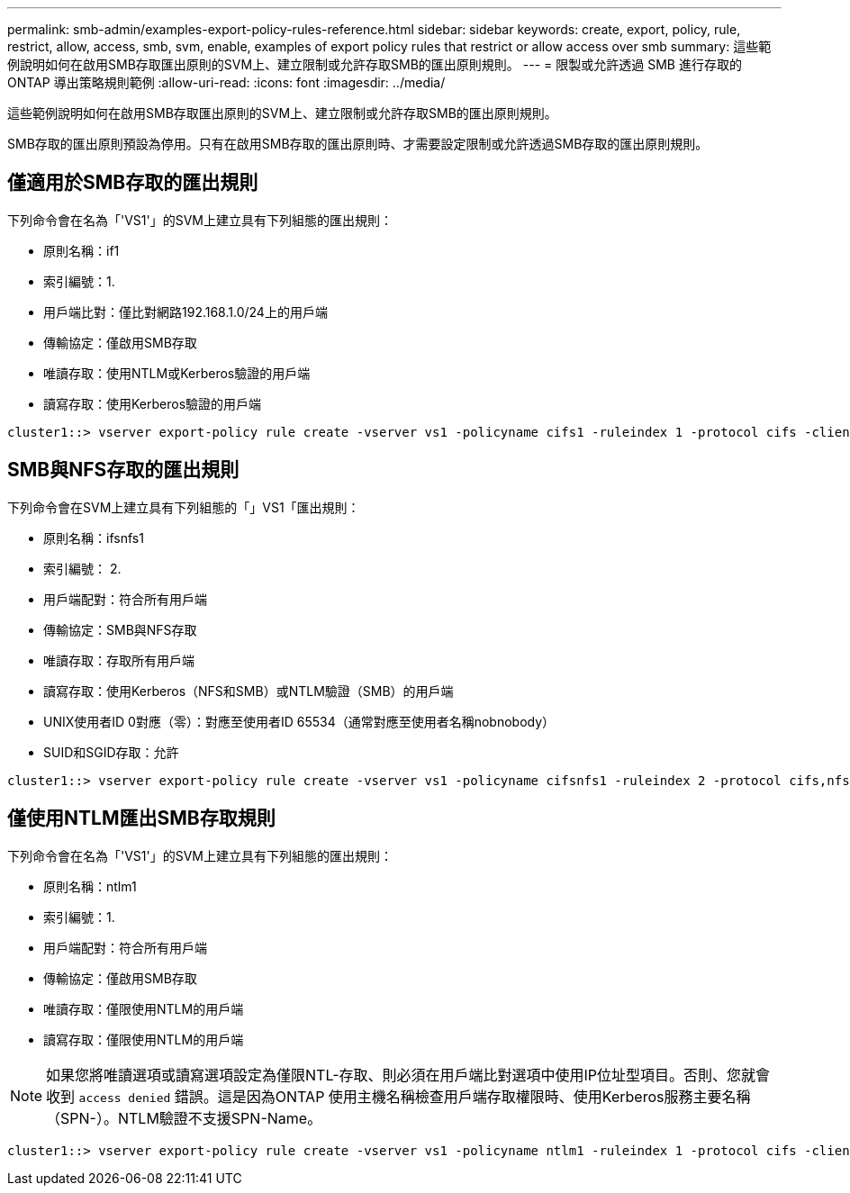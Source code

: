 ---
permalink: smb-admin/examples-export-policy-rules-reference.html 
sidebar: sidebar 
keywords: create, export, policy, rule, restrict, allow, access, smb, svm, enable, examples of export policy rules that restrict or allow access over smb 
summary: 這些範例說明如何在啟用SMB存取匯出原則的SVM上、建立限制或允許存取SMB的匯出原則規則。 
---
= 限製或允許透過 SMB 進行存取的 ONTAP 導出策略規則範例
:allow-uri-read: 
:icons: font
:imagesdir: ../media/


[role="lead"]
這些範例說明如何在啟用SMB存取匯出原則的SVM上、建立限制或允許存取SMB的匯出原則規則。

SMB存取的匯出原則預設為停用。只有在啟用SMB存取的匯出原則時、才需要設定限制或允許透過SMB存取的匯出原則規則。



== 僅適用於SMB存取的匯出規則

下列命令會在名為「'VS1'」的SVM上建立具有下列組態的匯出規則：

* 原則名稱：if1
* 索引編號：1.
* 用戶端比對：僅比對網路192.168.1.0/24上的用戶端
* 傳輸協定：僅啟用SMB存取
* 唯讀存取：使用NTLM或Kerberos驗證的用戶端
* 讀寫存取：使用Kerberos驗證的用戶端


[listing]
----
cluster1::> vserver export-policy rule create -vserver vs1 -policyname cifs1 ‑ruleindex 1 -protocol cifs -clientmatch 192.168.1.0/255.255.255.0 -rorule krb5,ntlm -rwrule krb5
----


== SMB與NFS存取的匯出規則

下列命令會在SVM上建立具有下列組態的「」VS1「匯出規則：

* 原則名稱：ifsnfs1
* 索引編號： 2.
* 用戶端配對：符合所有用戶端
* 傳輸協定：SMB與NFS存取
* 唯讀存取：存取所有用戶端
* 讀寫存取：使用Kerberos（NFS和SMB）或NTLM驗證（SMB）的用戶端
* UNIX使用者ID 0對應（零）：對應至使用者ID 65534（通常對應至使用者名稱nobnobody）
* SUID和SGID存取：允許


[listing]
----
cluster1::> vserver export-policy rule create -vserver vs1 -policyname cifsnfs1 ‑ruleindex 2 -protocol cifs,nfs -clientmatch 0.0.0.0/0 -rorule any -rwrule krb5,ntlm -anon 65534 -allow-suid true
----


== 僅使用NTLM匯出SMB存取規則

下列命令會在名為「'VS1'」的SVM上建立具有下列組態的匯出規則：

* 原則名稱：ntlm1
* 索引編號：1.
* 用戶端配對：符合所有用戶端
* 傳輸協定：僅啟用SMB存取
* 唯讀存取：僅限使用NTLM的用戶端
* 讀寫存取：僅限使用NTLM的用戶端


[NOTE]
====
如果您將唯讀選項或讀寫選項設定為僅限NTL-存取、則必須在用戶端比對選項中使用IP位址型項目。否則、您就會收到 `access denied` 錯誤。這是因為ONTAP 使用主機名稱檢查用戶端存取權限時、使用Kerberos服務主要名稱（SPN-）。NTLM驗證不支援SPN-Name。

====
[listing]
----
cluster1::> vserver export-policy rule create -vserver vs1 -policyname ntlm1 ‑ruleindex 1 -protocol cifs -clientmatch 0.0.0.0/0 -rorule ntlm -rwrule ntlm
----